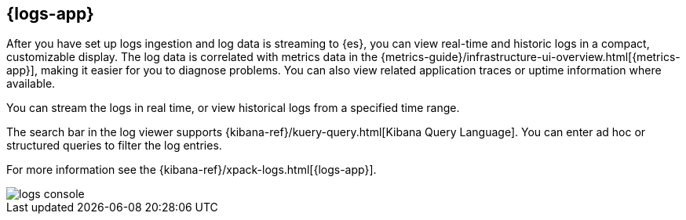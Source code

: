[[logs-ui-overview]]
[role="xpack"]
== {logs-app}

After you have set up logs ingestion and log data is streaming to {es}, you can view real-time and historic logs in a compact, customizable display.
The log data is correlated with metrics data in the {metrics-guide}/infrastructure-ui-overview.html[{metrics-app}], making it easier for you to diagnose problems.
You can also view related application traces or uptime information where available.

You can stream the logs in real time, or view historical logs from a specified time range.

The search bar in the log viewer supports {kibana-ref}/kuery-query.html[Kibana Query Language].
You can enter ad hoc or structured queries to filter the log entries.

For more information see the {kibana-ref}/xpack-logs.html[{logs-app}].

[role="screenshot"]
image::images/logs-console.png[]
